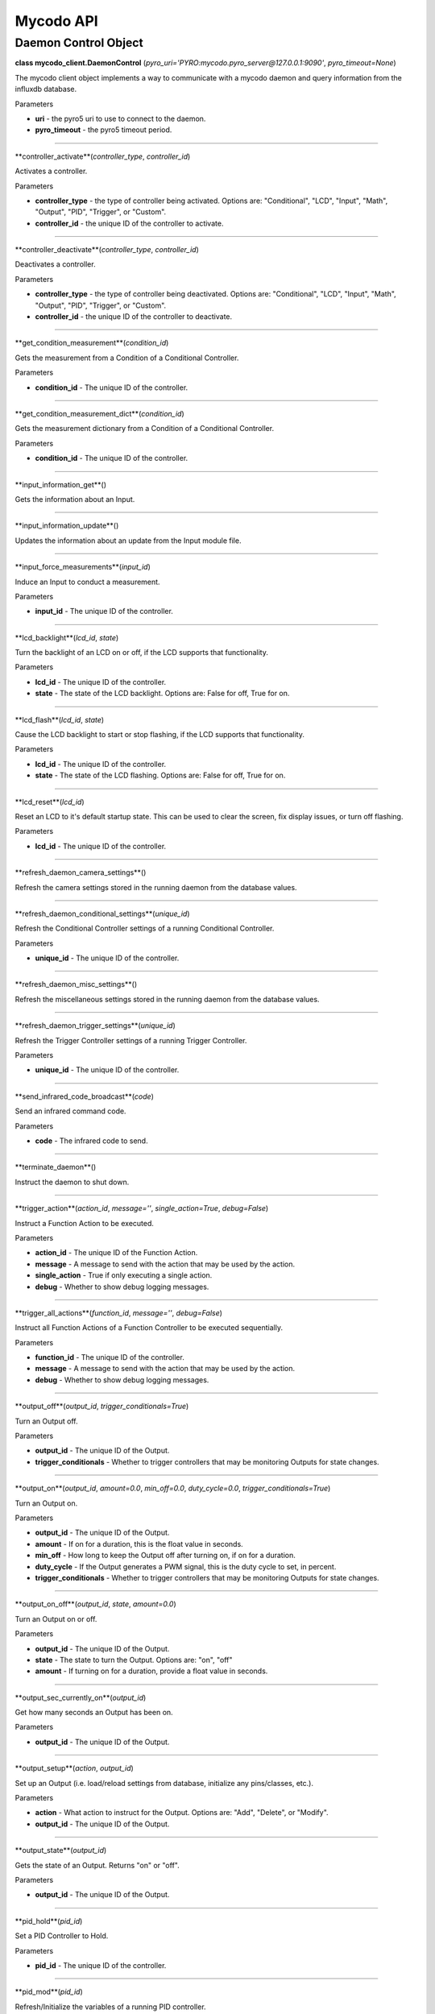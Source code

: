 Mycodo API
==========

Daemon Control Object
---------------------

**class mycodo_client.DaemonControl** (*pyro_uri='PYRO:mycodo.pyro_server@127.0.0.1:9090'*, *pyro_timeout=None*)

The mycodo client object implements a way to communicate with a mycodo daemon and query information from the influxdb database.

Parameters

-  **uri** - the pyro5 uri to use to connect to the daemon.
-  **pyro_timeout** - the pyro5 timeout period.

--------------

**controller_activate**(*controller_type*, *controller_id*)

Activates a controller.

Parameters

-  **controller_type** - the type of controller being activated. Options are: "Conditional", "LCD", "Input", "Math", "Output", "PID", "Trigger", or "Custom".
-  **controller_id** - the unique ID of the controller to activate.

--------------

**controller_deactivate**(*controller_type*, *controller_id*)

Deactivates a controller.

Parameters

-  **controller_type** - the type of controller being deactivated. Options are: "Conditional", "LCD", "Input", "Math", "Output", "PID", "Trigger", or "Custom".
-  **controller_id** - the unique ID of the controller to deactivate.

--------------

**get_condition_measurement**(*condition_id*)

Gets the measurement from a Condition of a Conditional Controller.

Parameters

-  **condition_id** - The unique ID of the controller.

--------------

**get_condition_measurement_dict**(*condition_id*)

Gets the measurement dictionary from a Condition of a Conditional Controller.

Parameters

-  **condition_id** - The unique ID of the controller.

--------------

**input_information_get**()

Gets the information about an Input.

--------------

**input_information_update**()

Updates the information about an update from the Input module file.

--------------

**input_force_measurements**(*input_id*)

Induce an Input to conduct a measurement.

Parameters

-  **input_id** - The unique ID of the controller.

--------------

**lcd_backlight**(*lcd_id*, *state*)

Turn the backlight of an LCD on or off, if the LCD supports that functionality.

Parameters

-  **lcd_id** - The unique ID of the controller.
-  **state** - The state of the LCD backlight. Options are: False for off, True for on.

--------------

**lcd_flash**(*lcd_id*, *state*)

Cause the LCD backlight to start or stop flashing, if the LCD supports that functionality.

Parameters

-  **lcd_id** - The unique ID of the controller.
-  **state** - The state of the LCD flashing. Options are: False for off, True for on.

--------------

**lcd_reset**(*lcd_id*)

Reset an LCD to it's default startup state. This can be used to clear the screen, fix display issues, or turn off flashing.

Parameters

-  **lcd_id** - The unique ID of the controller.

--------------

**refresh_daemon_camera_settings**()

Refresh the camera settings stored in the running daemon from the database values.

--------------

**refresh_daemon_conditional_settings**(*unique_id*)

Refresh the Conditional Controller settings of a running Conditional Controller.

Parameters

-  **unique_id** - The unique ID of the controller.

--------------

**refresh_daemon_misc_settings**()

Refresh the miscellaneous settings stored in the running daemon from the database values.

--------------

**refresh_daemon_trigger_settings**(*unique_id*)

Refresh the Trigger Controller settings of a running Trigger Controller.

Parameters

-  **unique_id** - The unique ID of the controller.

--------------

**send_infrared_code_broadcast**(*code*)

Send an infrared command code.

Parameters

-  **code** - The infrared code to send.

--------------

**terminate_daemon**()

Instruct the daemon to shut down.

--------------

**trigger_action**(*action_id*, *message=''*, *single_action=True*, *debug=False*)

Instruct a Function Action to be executed.

Parameters

-  **action_id** - The unique ID of the Function Action.
-  **message** - A message to send with the action that may be used by the action.
-  **single_action** - True if only executing a single action.
-  **debug** - Whether to show debug logging messages.

--------------

**trigger_all_actions**(*function_id*, *message=''*, *debug=False*)

Instruct all Function Actions of a Function Controller to be executed sequentially.

Parameters

-  **function_id** - The unique ID of the controller.
-  **message** - A message to send with the action that may be used by the action.
-  **debug** - Whether to show debug logging messages.

--------------

**output_off**(*output_id*, *trigger_conditionals=True*)

Turn an Output off.

Parameters

-  **output_id** - The unique ID of the Output.
-  **trigger_conditionals** - Whether to trigger controllers that may be monitoring Outputs for state changes.

--------------

**output_on**(*output_id*, *amount=0.0*, *min_off=0.0*, *duty_cycle=0.0*, *trigger_conditionals=True*)

Turn an Output on.

Parameters

-  **output_id** - The unique ID of the Output.
-  **amount** - If on for a duration, this is the float value in seconds.
-  **min_off** - How long to keep the Output off after turning on, if on for a duration.
-  **duty_cycle** - If the Output generates a PWM signal, this is the duty cycle to set, in percent.
-  **trigger_conditionals** - Whether to trigger controllers that may be monitoring Outputs for state changes.

--------------

**output_on_off**(*output_id*, *state*, *amount=0.0*)

Turn an Output on or off.

Parameters

-  **output_id** - The unique ID of the Output.
-  **state** - The state to turn the Output. Options are: "on", "off"
-  **amount** - If turning on for a duration, provide a float value in seconds.

--------------

**output_sec_currently_on**(*output_id*)

Get how many seconds an Output has been on.

Parameters

-  **output_id** - The unique ID of the Output.

--------------

**output_setup**(*action*, *output_id*)

Set up an Output (i.e. load/reload settings from database, initialize any pins/classes, etc.).

Parameters

-  **action** - What action to instruct for the Output. Options are: "Add", "Delete", or "Modify".
-  **output_id** - The unique ID of the Output.

--------------

**output_state**(*output_id*)

Gets the state of an Output. Returns "on" or "off".

Parameters

-  **output_id** - The unique ID of the Output.

--------------

**pid_hold**(*pid_id*)

Set a PID Controller to Hold.

Parameters

-  **pid_id** - The unique ID of the controller.

--------------

**pid_mod**(*pid_id*)

Refresh/Initialize the variables of a running PID controller.

Parameters

-  **pid_id** - The unique ID of the controller.

--------------

**pid_pause**(*pid_id*)

Set a PID Controller to Pause.

Parameters

-  **pid_id** - The unique ID of the controller.

--------------

**pid_resume**(*pid_id*)

Set a PID Controller to Resume.

Parameters

-  **pid_id** - The unique ID of the controller.

--------------

**pid_get**(*pid_id*, *setting*)

Get a parameter of a PID controller.

Parameters

-  **pid_id** - The unique ID of the controller.
-  **setting** - Which option to get. Options are: "setpoint", "error", "integrator", "derivator", "kp", "ki", or "kd".

--------------

**pid_set**(*pid_id*, *setting*, *value*)

Set a parameter of a running PID controller.

Parameters
^^^^^^^^^^

-  **pid_id** - The unique ID of the controller.
-  **setting** - Which option to set. Options are: "setpoint", "method", "integrator", "derivator", "kp", "ki", or "kd".
-  **value** - The value to set.
